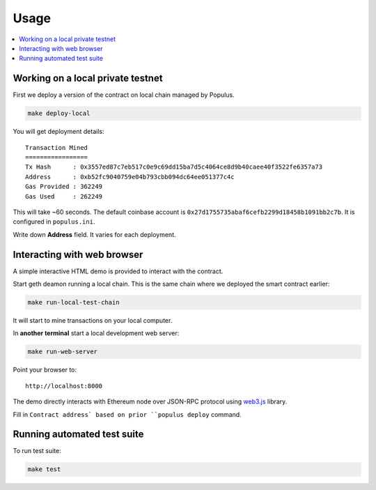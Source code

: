 =====
Usage
=====

.. contents:: :local:

Working on a local private testnet
==================================

First we deploy a version of the contract on local chain managed by Populus.

.. code-block:: console

    make deploy-local

You will get deployment details::

    Transaction Mined
    =================
    Tx Hash      : 0x3557ed87c7eb517c0e9c69dd15ba7d5c4064ce8d9b40caee40f3522fe6357a73
    Address      : 0xb52fc9040759e04b793cbb094dc64ee051377c4c
    Gas Provided : 362249
    Gas Used     : 262249


This will take ~60 seconds. The default coinbase account is ``0x27d1755735abaf6cefb2299d18458b1091bb2c7b``. It is configured in ``populus.ini``.

Write down **Address** field. It varies for each deployment.

Interacting with web browser
============================

A simple interactive HTML demo is provided to interact with the contract.

Start geth deamon running a local chain. This is the same chain where we deployed the smart contract earlier:

.. code-block:: console

    make run-local-test-chain

It will start to mine transactions on your local computer.

In **another terminal** start a local development web server:

.. code-block:: console

    make run-web-server

Point your browser to::

    http://localhost:8000

The demo directly interacts with Ethereum node over JSON-RPC protocol using `web3.js <https://github.com/ethereum/web3.js/>`_ library.

Fill in ``Contract address` based on prior ``populus deploy`` command.

Running automated test suite
============================

To run test suite:

.. code-block::

    make test


